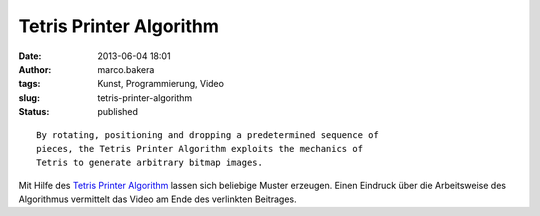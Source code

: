 Tetris Printer Algorithm
########################
:date: 2013-06-04 18:01
:author: marco.bakera
:tags: Kunst, Programmierung, Video
:slug: tetris-printer-algorithm
:status: published

::

    By rotating, positioning and dropping a predetermined sequence of
    pieces, the Tetris Printer Algorithm exploits the mechanics of
    Tetris to generate arbitrary bitmap images.

Mit Hilfe des `Tetris Printer
Algorithm <http://meatfighter.com/tetrisprinteralgorithm/>`__ lassen
sich beliebige Muster erzeugen. Einen Eindruck über die Arbeitsweise des
Algorithmus vermittelt das Video am Ende des verlinkten Beitrages.

